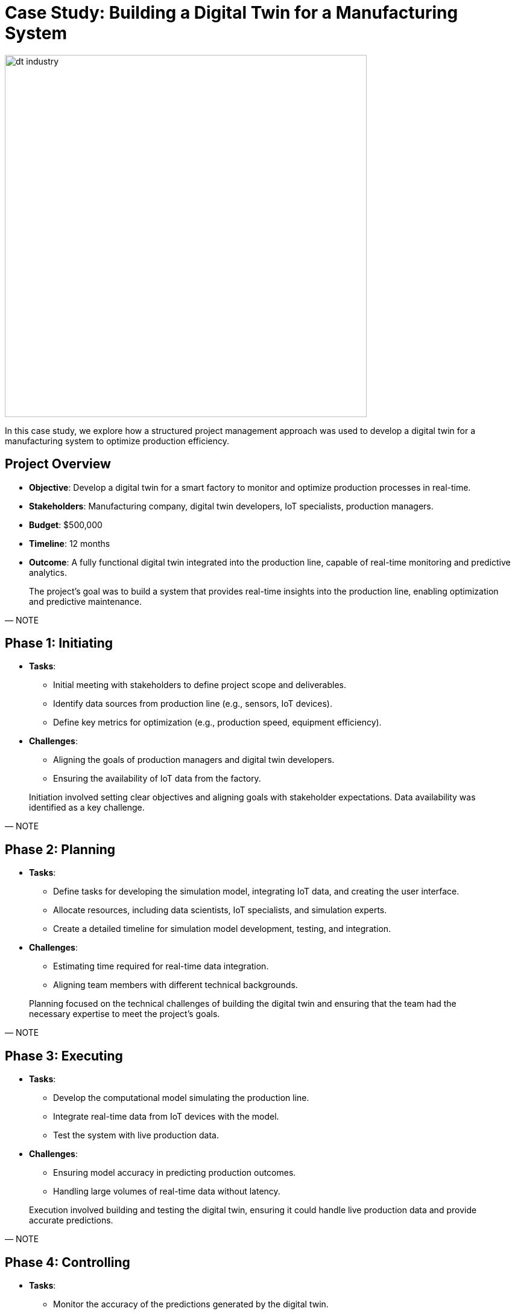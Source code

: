 = Case Study: Building a Digital Twin for a Manufacturing System


[.left]
--
image:dt-industry.png[width=600]
--
In this case study, we explore how a structured project management approach was used to develop a digital twin for a manufacturing system to optimize production efficiency.

[.slide]
== Project Overview

* **Objective**: Develop a digital twin for a smart factory to monitor and optimize production processes in real-time.
* **Stakeholders**: Manufacturing company, digital twin developers, IoT specialists, production managers.
* **Budget**: $500,000
* **Timeline**: 12 months
* **Outcome**: A fully functional digital twin integrated into the production line, capable of real-time monitoring and predictive analytics.

[quote, NOTE]
____
The project’s goal was to build a system that provides real-time insights into the production line, enabling optimization and predictive maintenance.
____

[.slide]
== Phase 1: Initiating

* **Tasks**:
  - Initial meeting with stakeholders to define project scope and deliverables.
  - Identify data sources from production line (e.g., sensors, IoT devices).
  - Define key metrics for optimization (e.g., production speed, equipment efficiency).
* **Challenges**:
  - Aligning the goals of production managers and digital twin developers.
  - Ensuring the availability of IoT data from the factory.

[quote, NOTE]
____
Initiation involved setting clear objectives and aligning goals with stakeholder expectations. Data availability was identified as a key challenge.
____

[.slide]
== Phase 2: Planning

* **Tasks**:
  - Define tasks for developing the simulation model, integrating IoT data, and creating the user interface.
  - Allocate resources, including data scientists, IoT specialists, and simulation experts.
  - Create a detailed timeline for simulation model development, testing, and integration.
* **Challenges**:
  - Estimating time required for real-time data integration.
  - Aligning team members with different technical backgrounds.

[quote, NOTE]
____
Planning focused on the technical challenges of building the digital twin and ensuring that the team had the necessary expertise to meet the project’s goals.
____

[.slide]
== Phase 3: Executing

* **Tasks**:
  - Develop the computational model simulating the production line.
  - Integrate real-time data from IoT devices with the model.
  - Test the system with live production data.
* **Challenges**:
  - Ensuring model accuracy in predicting production outcomes.
  - Handling large volumes of real-time data without latency.

[quote, NOTE]
____
Execution involved building and testing the digital twin, ensuring it could handle live production data and provide accurate predictions.
____

[.slide]
== Phase 4: Controlling

* **Tasks**:
  - Monitor the accuracy of the predictions generated by the digital twin.
  - Adjust the model based on feedback from production managers.
  - Manage scope changes as additional functionality (e.g., predictive maintenance) was requested.
* **Challenges**:
  - Balancing the need for additional features with the original project scope.
  - Maintaining accurate real-time predictions as production line conditions changed.

[quote, NOTE]
____
The control phase was essential for refining the digital twin and ensuring its accuracy in a dynamic manufacturing environment.
____

[.slide]
== Phase 5: Closing

* **Tasks**:
  - Deploy the digital twin into the production environment.
  - Train the production staff on using the digital twin interface.
  - Document lessons learned and key challenges for future iterations.
* **Challenges**:
  - Ensuring seamless handover of the system to production teams.
  - Documenting insights from the project for scaling up to other manufacturing lines.

[quote, NOTE]
____
The closing phase involved deploying the digital twin and ensuring that the production staff could effectively use the system to optimize operations.
____
